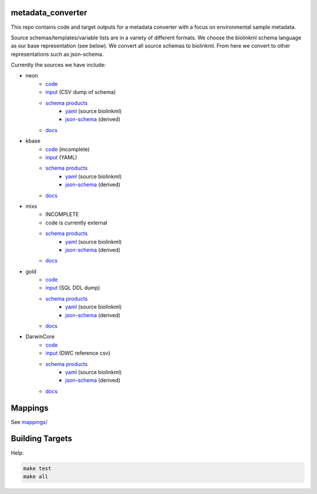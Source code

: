 metadata_converter
==================

This repo contains code and target outputs for a metadata converter with a
focus on environmental sample metadata.

Source schemas/templates/variable lists are in a variety of different formats.
We choose the biolinkml schema language as our base representation (see below).
We convert all source schemas to biolinkml. From here we convert to other representations
such as json-schema.

Currently the sources we have include:

* neon
    * `code <src/metadata_converter/neon.py>`__
    * `input <tests/neon/>`__ (CSV dump of schema)
    * `schema products <target/neon/>`__
        * `yaml <target/neon/neon.yaml>`__ (source biolinkml)
        * `json-schema <target/neon/neon.schema.json>`__ (derived)
    * `docs <docs/neon/>`__
* kbase
    * `code <src/metadata_converter/kbase.py>`__ (incomplete)
    * `input <tests/kbase/>`__ (YAML)
    * `schema products <target/kbase/>`__
        * `yaml <target/kbase/kbase.yaml>`__ (source biolinkml)
        * `json-schema <target/kbase/kbase.schema.json>`__ (derived)
    * `docs <docs/kbase/>`__
* mixs
    * INCOMPLETE
    * code is currently external
    * `schema products <target/mixs/>`__
        * `yaml <target/neon/mixs.yaml>`__ (source biolinkml)
        * `json-schema <target/mixs/mixs.schema.json>`__ (derived)
    * `docs <docs/mixs/>`__
* gold
    * `code <src/metadata_converter/ddl_tsv.py>`__
    * `input <tests/gold/>`__ (SQL DDL dump)
    * `schema products <target/gold/>`__
        * `yaml <target/gold/gold.yaml>`__ (source biolinkml)
        * `json-schema <target/gold/gold.schema.json>`__ (derived)
    * `docs <docs/gold/>`__
* DarwinCore
    * `code <src/metadata_converter/darwincore.py>`__
    * `input <tests/dwc/>`__ (DWC reference csv)
    * `schema products <target/dwc/>`__
        * `yaml <target/dwc/dwc.yaml>`__ (source biolinkml)
        * `json-schema <target/dwc/dwc.schema.json>`__ (derived)
    * `docs <docs/dwc/>`__


Mappings
========

See `mappings/ <mappings/>`__

Building Targets
================

Help:

.. code-block:: sh

    make test
    make all

